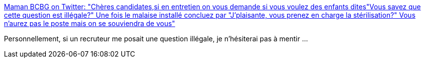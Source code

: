 :jbake-type: post
:jbake-status: published
:jbake-title: Maman BCBG on Twitter: "Chères candidates,si en entretien on vous demande si vous voulez des enfants dites"Vous savez que cette question est illégale?" Une fois le malaise installé concluez par "J'plaisante, vous prenez en charge la stérilisation?" Vous n'aurez pas le poste mais on se souviendra de vous"
:jbake-tags: france,recrutement,entretien,féminisme,_mois_sept.,_année_2018
:jbake-date: 2018-09-02
:jbake-depth: ../
:jbake-uri: shaarli/1535898201000.adoc
:jbake-source: https://nicolas-delsaux.hd.free.fr/Shaarli?searchterm=https%3A%2F%2Ftwitter.com%2FMamanBCBG%2Fstatus%2F1035198216994734080&searchtags=france+recrutement+entretien+f%C3%A9minisme+_mois_sept.+_ann%C3%A9e_2018
:jbake-style: shaarli

https://twitter.com/MamanBCBG/status/1035198216994734080[Maman BCBG on Twitter: "Chères candidates,si en entretien on vous demande si vous voulez des enfants dites"Vous savez que cette question est illégale?" Une fois le malaise installé concluez par "J'plaisante, vous prenez en charge la stérilisation?" Vous n'aurez pas le poste mais on se souviendra de vous"]

Personnellement, si un recruteur me posait une question illégale, je n'hésiterai pas à mentir ...
